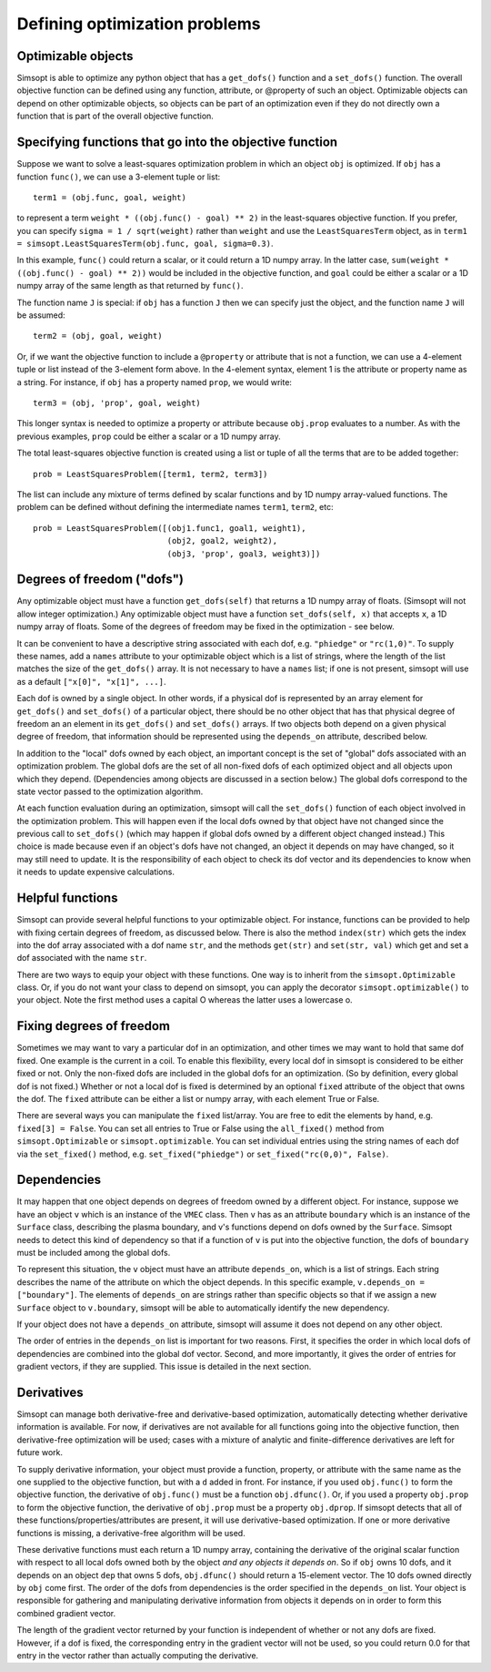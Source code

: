 Defining optimization problems
==============================

Optimizable objects
-------------------

Simsopt is able to optimize any python object that has a
``get_dofs()`` function and a ``set_dofs()`` function.  The overall
objective function can be defined using any function, attribute, or
@property of such an object.  Optimizable objects can depend on other
optimizable objects, so objects can be part of an optimization even if
they do not directly own a function that is part of the overall
objective function.


Specifying functions that go into the objective function
--------------------------------------------------------

Suppose we want to solve a least-squares optimization problem in which
an object ``obj`` is optimized. If ``obj`` has a function ``func()``,
we can use a 3-element tuple or list::

  term1 = (obj.func, goal, weight)

to represent a term ``weight * ((obj.func() - goal) ** 2)`` in the
least-squares objective function. If you prefer, you can specify
``sigma = 1 / sqrt(weight)`` rather than ``weight`` and use the
``LeastSquaresTerm`` object, as in ``term1 =
simsopt.LeastSquaresTerm(obj.func, goal, sigma=0.3)``.

In this example, ``func()`` could return a scalar, or it could return
a 1D numpy array. In the latter case, ``sum(weight * ((obj.func() -
goal) ** 2))`` would be included in the objective function, and
``goal`` could be either a scalar or a 1D numpy array of the same
length as that returned by ``func()``.

The function name ``J`` is special: if ``obj`` has a function ``J``
then we can specify just the object, and the function name ``J`` will
be assumed::

  term2 = (obj, goal, weight)

Or, if we want the objective function to include a ``@property`` or
attribute that is not a function, we can use a 4-element tuple or list
instead of the 3-element form above. In the 4-element syntax, element
1 is the attribute or property name as a string. For instance, if
``obj`` has a property named ``prop``, we would write::

  term3 = (obj, 'prop', goal, weight)

This longer syntax is needed to optimize a property or attribute
because ``obj.prop`` evaluates to a number.  As with the previous
examples, ``prop`` could be either a scalar or a 1D numpy array.

The total least-squares objective function is created using a list or
tuple of all the terms that are to be added together::

  prob = LeastSquaresProblem([term1, term2, term3])

The list can include any mixture of terms defined by scalar functions
and by 1D numpy array-valued functions. The problem can be defined
without defining the intermediate names ``term1``, ``term2``, etc::
  
  prob = LeastSquaresProblem([(obj1.func1, goal1, weight1),
                              (obj2, goal2, weight2),
			      (obj3, 'prop', goal3, weight3)])


Degrees of freedom ("dofs")
---------------------------

Any optimizable object must have a function ``get_dofs(self)`` that
returns a 1D numpy array of floats. (Simsopt will not allow integer
optimization.)  Any optimizable object must have a function
``set_dofs(self, x)`` that accepts ``x``, a 1D numpy array of
floats. Some of the degrees of freedom may be fixed in the
optimization - see below.

It can be convenient to have a descriptive string associated with each
dof, e.g. ``"phiedge"`` or ``"rc(1,0)"``. To supply these names, add a
``names`` attribute to your optimizable object which is a list of
strings, where the length of the list matches the size of the
``get_dofs()`` array. It is not necessary to have a ``names`` list; if
one is not present, simsopt will use as a default ``["x[0]", "x[1]",
...]``.

Each dof is owned by a single object. In other words, if a physical
dof is represented by an array element for ``get_dofs()`` and
``set_dofs()`` of a particular object, there should be no other object
that has that physical degree of freedom an an element in its
``get_dofs()`` and ``set_dofs()`` arrays. If two objects both depend
on a given physical degree of freedom, that information should be
represented using the ``depends_on`` attribute, described below.

In addition to the "local" dofs owned by each object, an important
concept is the set of "global" dofs associated with an optimization
problem. The global dofs are the set of all non-fixed dofs of each
optimized object and all objects upon which they depend. (Dependencies
among objects are discussed in a section below.)  The global dofs
correspond to the state vector passed to the optimization algorithm.

At each function evaluation during an optimization, simsopt will call
the ``set_dofs()`` function of each object involved in the
optimization problem.  This will happen even if the local dofs owned
by that object have not changed since the previous call to
``set_dofs()`` (which may happen if global dofs owned by a different
object changed instead.)  This choice is made because even if an
object's dofs have not changed, an object it depends on may have
changed, so it may still need to update.  It is the responsibility of
each object to check its dof vector and its dependencies to know when
it needs to update expensive calculations.


Helpful functions
-----------------

Simsopt can provide several helpful functions to your optimizable
object. For instance, functions can be provided to help with fixing
certain degrees of freedom, as discussed below. There is also the
method ``index(str)`` which gets the index into the dof array
associated with a dof name ``str``, and the methods ``get(str)`` and
``set(str, val)`` which get and set a dof associated with the name
``str``.

There are two ways to equip your object with these functions. One way
is to inherit from the ``simsopt.Optimizable`` class. Or, if you do
not want your class to depend on simsopt, you can apply the decorator
``simsopt.optimizable()`` to your object. Note the first method uses a
capital O whereas the latter uses a lowercase o.


Fixing degrees of freedom
-------------------------

Sometimes we may want to vary a particular dof in an optimization, and
other times we may want to hold that same dof fixed.  One example is
the current in a coil. To enable this flexibility, every local dof in
simsopt is considered to be either fixed or not.  Only the non-fixed
dofs are included in the global dofs for an optimization. (So by
definition, every global dof is not fixed.)  Whether or not a local
dof is fixed is determined by an optional ``fixed`` attribute of the
object that owns the dof. The ``fixed`` attribute can be either a list
or numpy array, with each element True or False.

There are several ways you can manipulate the ``fixed``
list/array. You are free to edit the elements by hand, e.g. ``fixed[3]
= False``.  You can set all entries to True or False using the
``all_fixed()`` method from ``simsopt.Optimizable`` or
``simsopt.optimizable``.  You can set individual entries using the
string names of each dof via the ``set_fixed()`` method,
e.g. ``set_fixed("phiedge")`` or ``set_fixed("rc(0,0)", False)``.


Dependencies
------------

It may happen that one object depends on degrees of freedom owned by a
different object. For instance, suppose we have an object ``v`` which
is an instance of the ``VMEC`` class. Then ``v`` has as an attribute
``boundary`` which is an instance of the ``Surface`` class, describing
the plasma boundary, and v's functions depend on dofs owned by the
``Surface``. Simsopt needs to detect this kind of dependency so that
if a function of ``v`` is put into the objective function, the dofs of
``boundary`` must be included among the global dofs.

To represent this situation, the ``v`` object must have an attribute
``depends_on``, which is a list of strings. Each string describes the
name of the attribute on which the object depends. In this specific
example, ``v.depends_on = ["boundary"]``. The elements of
``depends_on`` are strings rather than specific objects so that if we
assign a new ``Surface`` object to ``v.boundary``, simsopt will be
able to automatically identify the new dependency.

If your object does not have a ``depends_on`` attribute, simsopt will
assume it does not depend on any other object.

The order of entries in the ``depends_on`` list is important for two
reasons. First, it specifies the order in which local dofs of
dependencies are combined into the global dof vector. Second, and more
importantly, it gives the order of entries for gradient vectors, if
they are supplied. This issue is detailed in the next section.


Derivatives
-----------

Simsopt can manage both derivative-free and derivative-based
optimization, automatically detecting whether derivative information
is available.  For now, if derivatives are not available for all
functions going into the objective function, then derivative-free
optimization will be used; cases with a mixture of analytic and
finite-difference derivatives are left for future work.

To supply derivative information, your object must provide a function,
property, or attribute with the same name as the one supplied to the
objective function, but with a ``d`` added in front. For instance, if
you used ``obj.func()`` to form the objective function, the derivative
of ``obj.func()`` must be a function ``obj.dfunc()``. Or, if you used
a property ``obj.prop`` to form the objective function, the derivative
of ``obj.prop`` must be a property ``obj.dprop``. If simsopt detects
that all of these functions/properties/attributes are present, it will
use derivative-based optimization.  If one or more derivative
functions is missing, a derivative-free algorithm will be used.

These derivative functions must each return a 1D numpy array,
containing the derivative of the original scalar function with respect
to all local dofs owned both by the object *and any objects it depends
on*. So if ``obj`` owns 10 dofs, and it depends on an object ``dep``
that owns 5 dofs, ``obj.dfunc()`` should return a 15-element vector.
The 10 dofs owned directly by ``obj`` come first. The order of the
dofs from dependencies is the order specified in the ``depends_on``
list.  Your object is responsible for gathering and manipulating
derivative information from objects it depends on in order to form
this combined gradient vector.

The length of the gradient vector returned by your function is
independent of whether or not any dofs are fixed. However, if a dof is
fixed, the corresponding entry in the gradient vector will not be
used, so you could return 0.0 for that entry in the vector rather than
actually computing the derivative.
